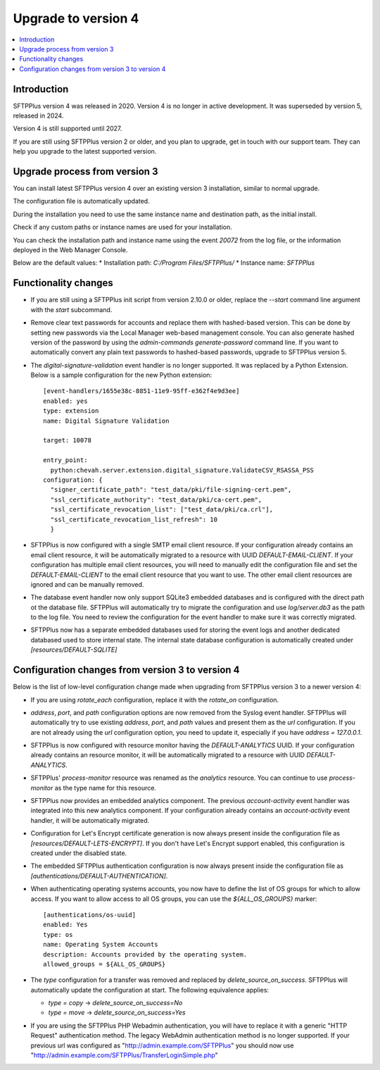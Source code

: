 Upgrade to version 4
====================

..  contents:: :local:


Introduction
------------

SFTPPlus version 4 was released in 2020.
Version 4 is no longer in active development.
It was superseded by version 5, released in 2024.

Version 4 is still supported until 2027.

If you are still using SFTPPlus version 2 or older,
and you plan to upgrade, get in touch with our support team.
They can help you upgrade to the latest supported version.


Upgrade process from version 3
------------------------------

You can install latest SFTPPlus version 4 over an existing version 3 installation,
similar to normal upgrade.

The configuration file is automatically updated.

During the installation you need to use the same instance name and destination path,
as the initial install.

Check if any custom paths or instance names are used for your installation.

You can check the installation path and instance name using the event `20072` from the log file, or the information deployed in the Web Manager Console.

Below are the default values:
* Installation path: `C:/Program Files/SFTPPlus/`
* Instance name: `SFTPPlus`


Functionality changes
---------------------

* If you are still using a SFTPPlus init script from version 2.10.0 or older,
  replace the `--start` command line argument with the `start` subcommand.

* Remove clear text passwords for accounts and replace them with hashed-based
  version.
  This can be done by setting new passwords via the Local Manager web-based
  management console.
  You can also generate hashed version of the password by using the
  `admin-commands generate-password` command line.
  If you want to automatically convert any plain text passwords to hashed-based passwords,
  upgrade to SFTPPlus version 5.

* The `digital-signature-validation` event handler is no longer supported.
  It was replaced by a Python Extension.
  Below is a sample configuration for the new Python extension::

    [event-handlers/1655e38c-8851-11e9-95ff-e362f4e9d3ee]
    enabled: yes
    type: extension
    name: Digital Signature Validation

    target: 10078

    entry_point:
      python:chevah.server.extension.digital_signature.ValidateCSV_RSASSA_PSS
    configuration: {
      "signer_certificate_path": "test_data/pki/file-signing-cert.pem",
      "ssl_certificate_authority": "test_data/pki/ca-cert.pem",
      "ssl_certificate_revocation_list": ["test_data/pki/ca.crl"],
      "ssl_certificate_revocation_list_refresh": 10
      }

* SFTPPlus is now configured with a single SMTP email client resource.
  If your configuration already contains an email client resource, it will
  be automatically migrated to a resource with UUID `DEFAULT-EMAIL-CLIENT`.
  If your configuration has multiple email client resources, you will need
  to manually edit the configuration file and set the `DEFAULT-EMAIL-CLIENT`
  to the email client resource that you want to use.
  The other email client resources are ignored and can be manually removed.

* The database event handler now only support SQLite3 embedded databases and
  is configured with the direct path ot the database file.
  SFTPPlus will automatically try to migrate the configuration and use
  `log/server.db3` as the path to the log file.
  You need to review the configuration for the event handler to make sure it
  was correctly migrated.

* SFTPPlus now has a separate embedded databases used for storing the
  event logs and another dedicated databased used to store internal state.
  The internal state database configuration is automatically created under
  `[resources/DEFAULT-SQLITE]`


Configuration changes from version 3 to version 4
-------------------------------------------------

Below is the list of low-level configuration change made when upgrading from SFTPPlus version 3 to a newer version 4:


* If you are using `rotate_each` configuration,
  replace it with the `rotate_on` configuration.

* `address`, `port`, and `path` configuration options are now removed from
  the Syslog event handler.
  SFTPPlus will automatically try to use existing `address`, `port`, and `path`
  values and present them as the `url` configuration.
  If you are not already using the `url` configuration option, you need
  to update it, especially if you have `address = 127.0.0.1`.


* SFTPPlus is now configured with resource monitor having the
  `DEFAULT-ANALYTICS` UUID.
  If your configuration already contains an resource monitor, it will
  be automatically migrated to a resource with UUID `DEFAULT-ANALYTICS`.

* SFTPPlus' `process-monitor` resource was renamed as the `analytics` resource.
  You can continue to use `process-monitor` as the type name for this resource.

* SFTPPlus now provides an embedded analytics component.
  The previous `account-activity` event handler was integrated into this new
  analytics component.
  If your configuration already contains an `account-activity` event
  handler, it will be automatically migrated.

* Configuration for Let's Encrypt certificate generation is now always
  present inside the configuration file as `[resources/DEFAULT-LETS-ENCRYPT]`.
  If you don't have Let's Encrypt support enabled, this configuration
  is created under the disabled state.

* The embedded SFTPPlus authentication configuration is now always present
  inside the configuration file as `[authentications/DEFAULT-AUTHENTICATION]`.

* When authenticating operating systems accounts, you now have to define
  the list of OS groups for which to allow access.
  If you want to allow access to all OS groups, you can use the
  `${ALL_OS_GROUPS}` marker::

    [authentications/os-uuid]
    enabled: Yes
    type: os
    name: Operating System Accounts
    description: Accounts provided by the operating system.
    allowed_groups = ${ALL_OS_GROUPS}

* The `type` configuration for a transfer was removed and replaced by
  `delete_source_on_success`.
  SFTPPlus will automatically update the configuration at start.
  The following equivalence applies:

  * `type = copy` -> `delete_source_on_success=No`
  * `type = move` -> `delete_source_on_success=Yes`

* If you are using the SFTPPlus PHP Webadmin authentication,
  you will have to replace it with a generic "HTTP Request"
  authentication method.
  The legacy WebAdmin authentication method is no longer supported.
  If your previous url was configured as
  "http://admin.example.com/SFTPPlus" you should
  now use "http://admin.example.com/SFTPPlus/TransferLoginSimple.php"
